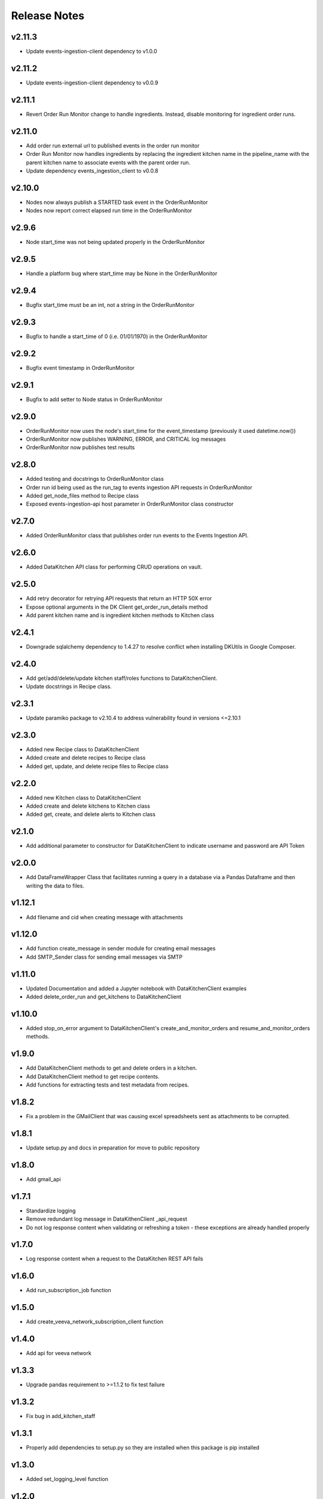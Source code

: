 Release Notes
=============

v2.11.3
-------
* Update events-ingestion-client dependency to v1.0.0

v2.11.2
-------
* Update events-ingestion-client dependency to v0.0.9

v2.11.1
-------
* Revert Order Run Monitor change to handle ingredients. Instead, disable monitoring for ingredient order runs.

v2.11.0
-------
* Add order run external url to published events in the order run monitor
* Order Run Monitor now handles ingredients by replacing the ingredient kitchen name in the pipeline_name with the parent kitchen name to associate events with the parent order run.
* Update dependency events_ingestion_client to v0.0.8

v2.10.0
-------
* Nodes now always publish a STARTED task event in the OrderRunMonitor
* Nodes now report correct elapsed run time in the OrderRunMonitor

v2.9.6
------
* Node start_time was not being updated properly in the OrderRunMonitor

v2.9.5
------
* Handle a platform bug where start_time may be None in the OrderRunMonitor

v2.9.4
------
* Bugfix start_time must be an int, not a string in the OrderRunMonitor

v2.9.3
------
* Bugfix to handle a start_time of 0 (i.e. 01/01/1970) in the OrderRunMonitor

v2.9.2
------
* Bugfix event timestamp in OrderRunMonitor

v2.9.1
------
* Bugfix to add setter to Node status in OrderRunMonitor

v2.9.0
------
* OrderRunMonitor now uses the node's start_time for the event_timestamp (previously it used datetime.now())
* OrderRunMonitor now publishes WARNING, ERROR, and CRITICAL log messages
* OrderRunMonitor now publishes test results

v2.8.0
------
* Added testing and docstrings to OrderRunMonitor class
* Order run id being used as the run_tag to events ingestion API requests in OrderRunMonitor
* Added get_node_files method to Recipe class
* Exposed events-ingestion-api host parameter in OrderRunMonitor class constructor

v2.7.0
------
* Added OrderRunMonitor class that publishes order run events to the Events Ingestion API.

v2.6.0
------
* Added DataKitchen API class for performing CRUD operations on vault.

v2.5.0
------
* Add retry decorator for retrying API requests that return an HTTP 50X error
* Expose optional arguments in the DK Client get_order_run_details method
* Add parent kitchen name and is ingredient kitchen methods to Kitchen class

v2.4.1
------
* Downgrade sqlalchemy dependency to 1.4.27 to resolve conflict when installing DKUtils in Google Composer.

v2.4.0
------
* Add get/add/delete/update kitchen staff/roles functions to DataKitchenClient.
* Update docstrings in Recipe class.

v2.3.1
------
* Update paramiko package to v2.10.4 to address vulnerability found in versions <=2.10.1

v2.3.0
------
* Added new Recipe class to DataKitchenClient
* Added create and delete recipes to Recipe class
* Added get, update, and delete recipe files to Recipe class

v2.2.0
-------
* Added new Kitchen class to DataKitchenClient
* Added create and delete kitchens to Kitchen class
* Added get, create, and delete alerts to Kitchen class

v2.1.0
-------
* Add additional parameter to constructor for DataKitchenClient to indicate username and password are API Token

v2.0.0
-------
* Add DataFrameWrapper Class that facilitates running a query in a database via a Pandas Dataframe and then writing the data to files.

v1.12.1
-------
* Add filename and cid when creating message with attachments

v1.12.0
-------
* Add function create_message in sender module for creating email messages
* Add SMTP_Sender class for sending email messages via SMTP

v1.11.0
-------
* Updated Documentation and added a Jupyter notebook with DataKitchenClient examples
* Added delete_order_run and get_kitchens to DataKitchenClient

v1.10.0
-------
* Added stop_on_error argument to DataKitchenClient's create_and_monitor_orders and resume_and_monitor_orders methods.

v1.9.0
------
* Add DataKitchenClient methods to get and delete orders in a kitchen.
* Add DataKitchenClient method to get recipe contents.
* Add functions for extracting tests and test metadata from recipes.

v1.8.2
------
* Fix a problem in the GMailClient that was causing excel spreadsheets sent as attachments to be corrupted.

v1.8.1
------
* Update setup.py and docs in preparation for move to public repository

v1.8.0
------
* Add gmail_api

v1.7.1
------
* Standardize logging
* Remove redundant log message in DataKithenClient _api_request
* Do not log response content when validating or refreshing a token - these exceptions are already handled properly

v1.7.0
------
* Log response content when a request to the DataKitchen REST API fails

v1.6.0
-------
* Add run_subscription_job function

v1.5.0
-------
* Add create_veeva_network_subscription_client function

v1.4.0
-------
* Add api for veeva network

v1.3.3
-------
* Upgrade pandas requirement to >=1.1.2 to fix test failure

v1.3.2
-------
* Fix bug in add_kitchen_staff

v1.3.1
-------
* Properly add dependencies to setup.py so they are installed when this package is pip installed

v1.3.0
-------
* Added set_logging_level function

v1.2.0
-------
* Added get_globals_config function

v1.1.0
-------
* Added Alteryx Gallery API client

v1.0.1
------
* Bugfix RemoteClient bulk upload to resolve remote path issue

v1.0.0
------
* Add bulk download method to RemoteClient
* Move remote path from RemoteClient constructor to bulk upload & download methods

v0.16.0
-------
* Add option to stream logs to RemoteClient commands execution

v0.15.0
-------
* Change URL used by get_recipes function

v0.14.0
-------
* Added RemoteClient module which can be used execute commands and upload files to a server using ssh

v0.13.0
-------
* Add DataKitchenClient function get_variations

v0.12.0
-------
* Add DataKitchenClient function get_order_status

v0.11.0
-------
* Add additional check to validate kitchen, recipe, orders combination
* Add function get_recipes

v0.10.2
-------
* Added additional check to validate_globals to check that values that should be changed have been

v0.10.1
-------
* Added JIRA API client

v0.10.0
-------
* PACKAGE REMOVED FROM PYPI - DUPLICATE OF v0.9.0

v0.9.0
------
* Add function get_override_names_that_do_not_exist
* Add function get_override_names_that_exist
* Added parameter to get_overrides to facilitate the retrieval of a subset of overrides

v0.8.2
------
* Explicitly invoke tilde expansion when deriving the path to a user's dk context

v0.8.1
------
* Fixed incorrect formatting in release notes below for v0.8.0

v0.8.0
------
* Added function to support updating kitchen staff
* Added factory method to create DataKitchenClient using context created by DKCloudCommand

v0.7.1
------
* Made some minor documentation changes
* Added __str__ method to DictionaryComparator

v0.7.0
------
* Added functions to support retrieving, updating and comparing kitchen overrides

v0.6.1
------
* Documented development process for updating and deploying this DKUtils library

v0.6.0
------
* Added StreamSets DataCollector client

v0.5.0
------
* Added create/resume and monitor orders methods to DataKitchen API Client

  * Waits for the orders to complete or for a specified timeout duration (whichever comes first)
  * Number of maximum concurrently running orders can be specified


v0.4.0
------
* Added generalized API request method to DataKitchen API Client
* Added skip_token_verification function to validations
* Updated existing API methods to use new generalized API Request method

v0.3.0
------
* Added update kitchen vault method to DataKitchen API Client
* Added get_utc_timestamp function to return current UTC time in milliseconds since
  epoch which is the same format used for order run timings field

v0.2.0
------
* Add resume order run method to DataKitchen API Client

v0.1.0
------
* Added DataKitchen API Client
* Added get order run status
* Added monitor order runs
* Added get order run details function

v0.0.4
------
* Add function for retrieving order runs details
* Update documentation with release notes and a guide

v0.0.3
------
* Bugfix global variable validation

v0.0.2
------
* Update WaitLoop to input a max duration as opposed to a datetime

v0.0.1
------
* Initial release
